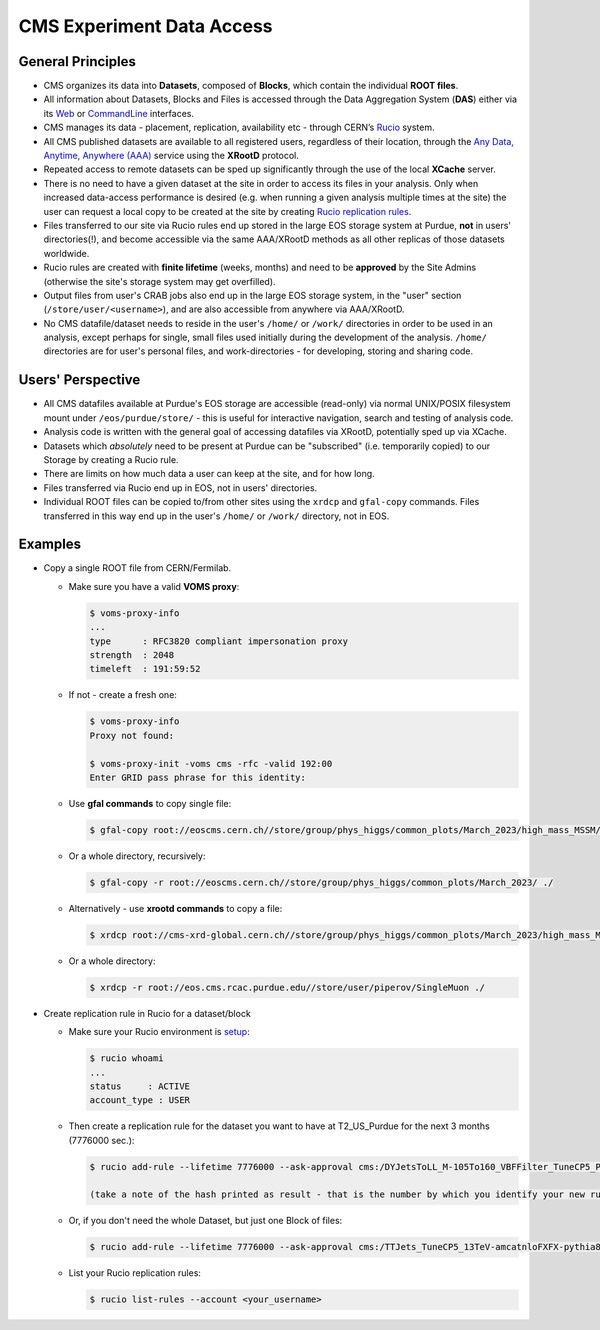 CMS Experiment Data Access 
============================

General Principles
--------------------

- CMS organizes its data into **Datasets**, composed of **Blocks**,
  which contain the individual **ROOT files**. 

- All information about Datasets, Blocks and Files is accessed through the
  Data Aggregation System (**DAS**) either via its `Web <https://cmsweb.cern.ch/das/request?instance=prod/global&input=block+dataset%3D%2FDYJetsToLL_M-105To160_VBFFilter_TuneCP5_PSweights_13TeV-amcatnloFXFX-pythia8%2FRunIIFall18wmLHEGS-VBFPostMGFilter_102X_upgrade2018_realistic_v11_ext1-v1%2FGEN-SIM>`_
  or `CommandLine <https://cmsweb.cern.ch/das/cli>`_ interfaces.

- CMS manages its data - placement, replication, availability etc - through
  CERN’s `Rucio <https://rucio.cern.ch/>`_ system. 

- All CMS published datasets are available to all registered users, regardless
  of their location, through the `Any Data, Anytime, Anywhere (AAA) <https://twiki.cern.ch/twiki/bin/view/CMSPublic/CMSXrootDArchitecture#CMS_XRootD_Architecture_and_AAA>`_
  service using the **XRootD** protocol.

- Repeated access to remote datasets can be sped up significantly through the
  use of the local **XCache** server. 

- There is no need to have a given dataset at the site in order to access its
  files in your analysis. Only when increased data-access performance is desired
  (e.g. when running a given analysis multiple times at the site)
  the user can request a local copy to be created at the site by creating
  `Rucio replication rules <https://twiki.cern.ch/twiki/bin/viewauth/CMS/Rucio>`_. 

- Files transferred to our site via Rucio rules end up stored in the large EOS
  storage system at Purdue, **not** in users' directories(!), and become accessible
  via the same AAA/XRootD methods as all other replicas of those datasets worldwide. 

- Rucio rules are created with **finite lifetime** (weeks, months) and need to
  be **approved** by the Site Admins (otherwise the site's storage system may get
  overfilled).

- Output files from user's CRAB jobs also end up in the large EOS storage system,
  in the "user" section (``/store/user/<username>``), and are also accessible
  from anywhere via AAA/XRootD.

- No CMS datafile/dataset needs to reside in the user's ``/home/`` or ``/work/`` 
  directories in order to be used in an analysis, except perhaps for single,
  small files used initially during the development of the analysis.
  ``/home/`` directories are for user's personal files, and work-directories -
  for developing, storing and sharing code.

Users' Perspective
-------------------

- All CMS datafiles available at Purdue's EOS storage are accessible (read-only)
  via normal UNIX/POSIX filesystem mount under ``/eos/purdue/store/`` -
  this is useful for interactive navigation, search and testing of analysis code.

- Analysis code is written with the general goal of accessing datafiles via
  XRootD, potentially sped up via XCache.

- Datasets which `absolutely` need to be present at Purdue can be "subscribed"
  (i.e. temporarily copied) to our Storage by creating a Rucio rule.

- There are limits on how much data a user can keep at the site, and for how long. 

- Files transferred via Rucio end up in EOS, not in users' directories.

- Individual ROOT files can be copied to/from other sites using the ``xrdcp``
  and ``gfal-copy`` commands. Files transferred in this way end up in the
  user's ``/home/`` or ``/work/`` directory, not in EOS.


Examples
-----------

- Copy a single ROOT file from CERN/Fermilab.

  - Make sure you have a valid **VOMS proxy**:
  
    .. code-block:: shell

       $ voms-proxy-info
       ...
       type      : RFC3820 compliant impersonation proxy
       strength  : 2048
       timeleft  : 191:59:52

  - If not - create a fresh one:

    .. code-block:: shell

       $ voms-proxy-info
       Proxy not found: 

       $ voms-proxy-init -voms cms -rfc -valid 192:00
       Enter GRID pass phrase for this identity:


  - Use **gfal commands** to copy single file:

    .. code-block:: shell

       $ gfal-copy root://eoscms.cern.ch//store/group/phys_higgs/common_plots/March_2023/high_mass_MSSM/MSSM_limits_hMSSM.pdf ./

  - Or a whole directory, recursively:

    .. code-block:: shell

       $ gfal-copy -r root://eoscms.cern.ch//store/group/phys_higgs/common_plots/March_2023/ ./


  - Alternatively - use **xrootd commands** to copy a file:

    .. code-block:: shell

       $ xrdcp root://cms-xrd-global.cern.ch//store/group/phys_higgs/common_plots/March_2023/high_mass_MSSM/MSSM_limits_hMSSM.pdf ./

  - Or a whole directory:

    .. code-block:: shell

       $ xrdcp -r root://eos.cms.rcac.purdue.edu//store/user/piperov/SingleMuon ./


- Create replication rule in Rucio for a dataset/block

  - Make sure your Rucio environment is `setup <https://twiki.cern.ch/twiki/bin/viewauth/CMS/Rucio>`_:

    .. code-block:: shell

       $ rucio whoami
       ...
       status     : ACTIVE
       account_type : USER

  - Then create a replication rule for the dataset you want to have at
    T2_US_Purdue for the next 3 months (7776000 sec.):

    .. code-block:: shell

       $ rucio add-rule --lifetime 7776000 --ask-approval cms:/DYJetsToLL_M-105To160_VBFFilter_TuneCP5_PSweights_13TeV-amcatnloFXFX-pythia8/RunIIFall18wmLHEGS-VBFPostMGFilter_102X_upgrade2018_realistic_v11_ext1-v1/GEN-SIM 1 T2_US_Purdue

       (take a note of the hash printed as result - that is the number by which you identify your new rule)

  - Or, if you don't need the whole Dataset, but just one Block of files:

    .. code-block:: shell

       $ rucio add-rule --lifetime 7776000 --ask-approval cms:/TTJets_TuneCP5_13TeV-amcatnloFXFX-pythia8/RunIISummer20UL17RECO-106X_mc2017_realistic_v6-v2/AODSIM#28298d51-0804-40b1-b49b-54482450c221 1 T2_US_Purdue


  - List your Rucio replication rules:

    .. code-block:: shell

       $ rucio list-rules --account <your_username>


